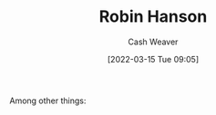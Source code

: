 :PROPERTIES:
:ID:       c5c893c1-84c9-4ea7-9cad-ba258e494400
:END:
#+title: Robin Hanson
#+author: Cash Weaver
#+date: [2022-03-15 Tue 09:05]
#+filetags: :person:
Among other things:

* TODO [#4] :noexport:

* Anki :noexport:
:PROPERTIES:
:ANKI_DECK: Default
:END:

